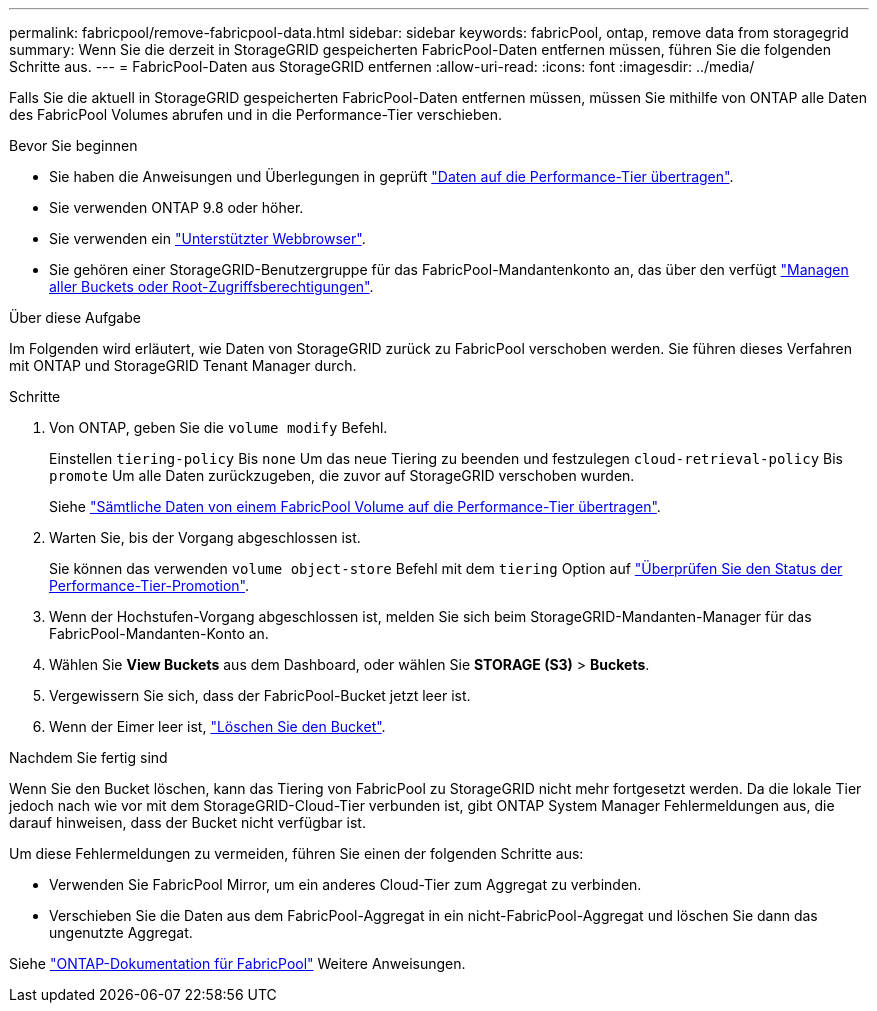---
permalink: fabricpool/remove-fabricpool-data.html 
sidebar: sidebar 
keywords: fabricPool, ontap, remove data from storagegrid 
summary: Wenn Sie die derzeit in StorageGRID gespeicherten FabricPool-Daten entfernen müssen, führen Sie die folgenden Schritte aus. 
---
= FabricPool-Daten aus StorageGRID entfernen
:allow-uri-read: 
:icons: font
:imagesdir: ../media/


[role="lead"]
Falls Sie die aktuell in StorageGRID gespeicherten FabricPool-Daten entfernen müssen, müssen Sie mithilfe von ONTAP alle Daten des FabricPool Volumes abrufen und in die Performance-Tier verschieben.

.Bevor Sie beginnen
* Sie haben die Anweisungen und Überlegungen in geprüft https://docs.netapp.com/us-en/ontap/fabricpool/promote-data-performance-tier-task.html["Daten auf die Performance-Tier übertragen"^].
* Sie verwenden ONTAP 9.8 oder höher.
* Sie verwenden ein link:../admin/web-browser-requirements.html["Unterstützter Webbrowser"].
* Sie gehören einer StorageGRID-Benutzergruppe für das FabricPool-Mandantenkonto an, das über den verfügt link:../tenant/tenant-management-permissions.html["Managen aller Buckets oder Root-Zugriffsberechtigungen"].


.Über diese Aufgabe
Im Folgenden wird erläutert, wie Daten von StorageGRID zurück zu FabricPool verschoben werden. Sie führen dieses Verfahren mit ONTAP und StorageGRID Tenant Manager durch.

.Schritte
. Von ONTAP, geben Sie die `volume modify` Befehl.
+
Einstellen `tiering-policy` Bis `none` Um das neue Tiering zu beenden und festzulegen `cloud-retrieval-policy` Bis `promote` Um alle Daten zurückzugeben, die zuvor auf StorageGRID verschoben wurden.

+
Siehe https://docs.netapp.com/us-en/ontap/fabricpool/promote-all-data-performance-tier-task.html["Sämtliche Daten von einem FabricPool Volume auf die Performance-Tier übertragen"^].

. Warten Sie, bis der Vorgang abgeschlossen ist.
+
Sie können das verwenden `volume object-store` Befehl mit dem `tiering` Option auf https://docs.netapp.com/us-en/ontap/fabricpool/check-status-performance-tier-promotion-task.html["Überprüfen Sie den Status der Performance-Tier-Promotion"^].

. Wenn der Hochstufen-Vorgang abgeschlossen ist, melden Sie sich beim StorageGRID-Mandanten-Manager für das FabricPool-Mandanten-Konto an.
. Wählen Sie *View Buckets* aus dem Dashboard, oder wählen Sie *STORAGE (S3)* > *Buckets*.
. Vergewissern Sie sich, dass der FabricPool-Bucket jetzt leer ist.
. Wenn der Eimer leer ist, link:../tenant/deleting-s3-bucket.html["Löschen Sie den Bucket"].


.Nachdem Sie fertig sind
Wenn Sie den Bucket löschen, kann das Tiering von FabricPool zu StorageGRID nicht mehr fortgesetzt werden. Da die lokale Tier jedoch nach wie vor mit dem StorageGRID-Cloud-Tier verbunden ist, gibt ONTAP System Manager Fehlermeldungen aus, die darauf hinweisen, dass der Bucket nicht verfügbar ist.

Um diese Fehlermeldungen zu vermeiden, führen Sie einen der folgenden Schritte aus:

* Verwenden Sie FabricPool Mirror, um ein anderes Cloud-Tier zum Aggregat zu verbinden.
* Verschieben Sie die Daten aus dem FabricPool-Aggregat in ein nicht-FabricPool-Aggregat und löschen Sie dann das ungenutzte Aggregat.


Siehe https://docs.netapp.com/us-en/ontap/fabricpool/index.html["ONTAP-Dokumentation für FabricPool"^] Weitere Anweisungen.

